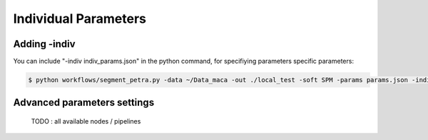 .. _indiv_params:

Individual Parameters
_____________________

Adding -indiv
*************

You can include "-indiv indiv_params.json" in the python command, for specifiying parameters specific parameters:


.. code:: bash

    $ python workflows/segment_petra.py -data ~/Data_maca -out ./local_test -soft SPM -params params.json -indiv indiv_params.json


Advanced parameters settings
****************************

    TODO  : all available nodes / pipelines
